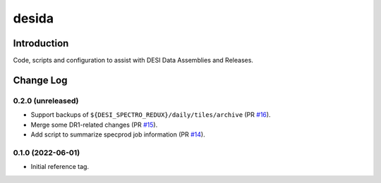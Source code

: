 ======
desida
======

Introduction
------------

Code, scripts and configuration to assist with DESI Data Assemblies and Releases.

Change Log
----------

0.2.0 (unreleased)
~~~~~~~~~~~~~~~~~~

* Support backups of ``${DESI_SPECTRO_REDUX}/daily/tiles/archive`` (PR `#16`_).
* Merge some DR1-related changes (PR `#15`_).
* Add script to summarize specprod job information (PR `#14`_).

.. _`#14`: https://github.com/desihub/desida/pull/14
.. _`#15`: https://github.com/desihub/desida/pull/15
.. _`#16`: https://github.com/desihub/desida/pull/16

0.1.0 (2022-06-01)
~~~~~~~~~~~~~~~~~~

* Initial reference tag.
